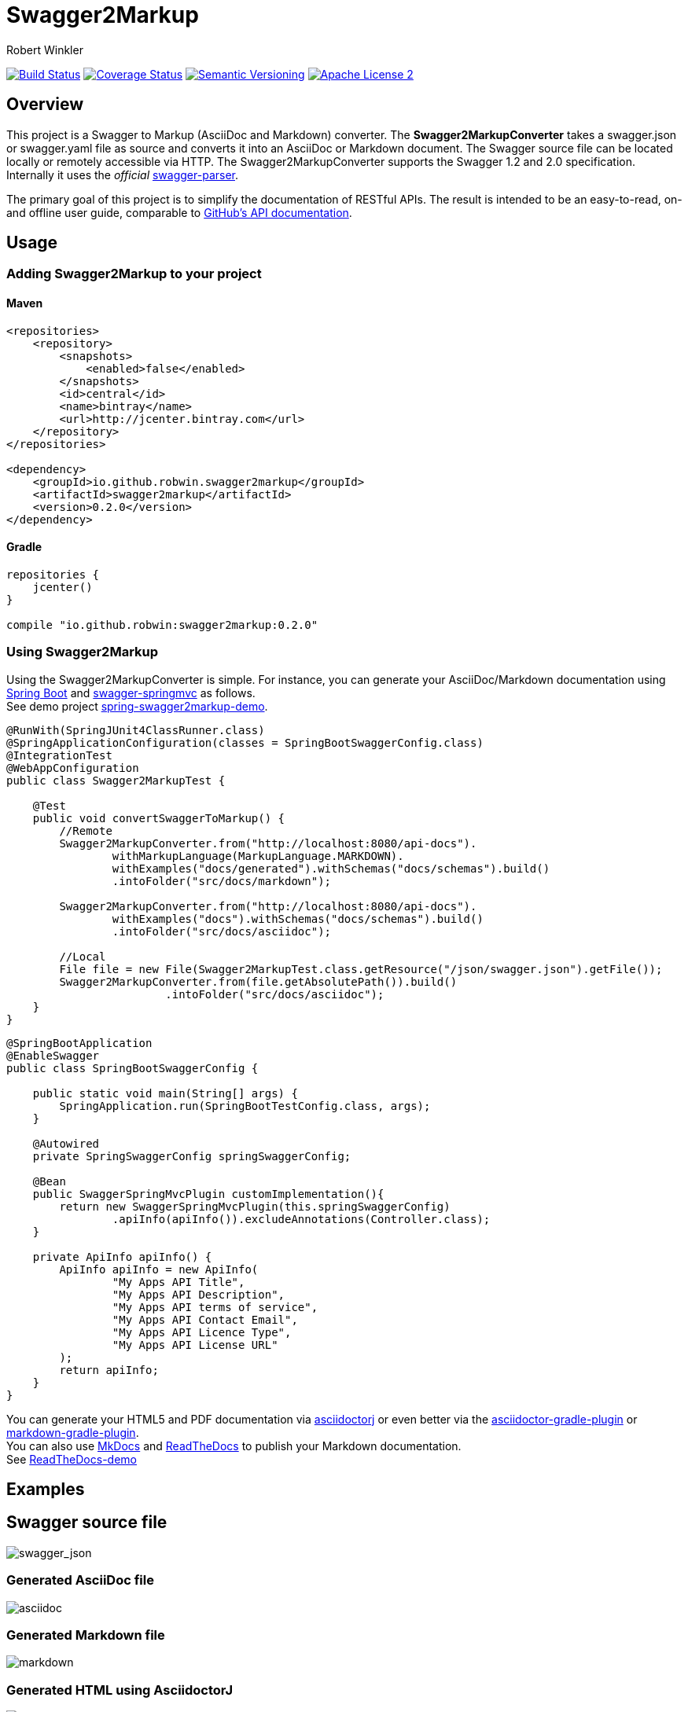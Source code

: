= Swagger2Markup
:author: Robert Winkler
:version: 0.1.0
:hardbreaks:

image:https://travis-ci.org/RobWin/swagger2markup.svg["Build Status", link="https://travis-ci.org/RobWin/swagger2markup"] image:https://coveralls.io/repos/RobWin/swagger2markup/badge.svg["Coverage Status", link="https://coveralls.io/r/RobWin/swagger2markup"] image:http://img.shields.io/:version-{version}-blue.svg["Semantic Versioning", link="https://bintray.com/robwin/maven/swagger2markup/0.1.0/view"] image:http://img.shields.io/badge/license-ASF2-blue.svg["Apache License 2", link="http://www.apache.org/licenses/LICENSE-2.0.txt"]

== Overview

This project is a Swagger to Markup (AsciiDoc and Markdown) converter. The *Swagger2MarkupConverter* takes a swagger.json or swagger.yaml file as source and converts it into an AsciiDoc or Markdown document. The Swagger source file can be located locally or remotely accessible via HTTP. The Swagger2MarkupConverter supports the Swagger 1.2 and 2.0 specification. Internally it uses the _official_ https://github.com/swagger-api/swagger-parser[swagger-parser].

The primary goal of this project is to simplify the documentation of RESTful APIs. The result is intended to be an easy-to-read, on- and offline user guide, comparable to https://developer.github.com/v3/[GitHub's API documentation]. 

== Usage

=== Adding Swagger2Markup to your project

==== Maven

[source,xml]
----
<repositories>
    <repository>
        <snapshots>
            <enabled>false</enabled>
        </snapshots>
        <id>central</id>
        <name>bintray</name>
        <url>http://jcenter.bintray.com</url>
    </repository>
</repositories>

<dependency>
    <groupId>io.github.robwin.swagger2markup</groupId>
    <artifactId>swagger2markup</artifactId>
    <version>0.2.0</version>
</dependency>
----

==== Gradle

[source,groovy]
----
repositories {
    jcenter()
}

compile "io.github.robwin:swagger2markup:0.2.0"
----

=== Using Swagger2Markup

Using the Swagger2MarkupConverter is simple. For instance, you can generate your AsciiDoc/Markdown documentation using https://github.com/spring-projects/spring-boot[Spring Boot] and https://github.com/martypitt/swagger-springmvc[swagger-springmvc] as follows.
See demo project https://github.com/RobWin/spring-swagger2markup-demo[spring-swagger2markup-demo].

[source,java]
----
@RunWith(SpringJUnit4ClassRunner.class)
@SpringApplicationConfiguration(classes = SpringBootSwaggerConfig.class)
@IntegrationTest
@WebAppConfiguration
public class Swagger2MarkupTest {

    @Test
    public void convertSwaggerToMarkup() {
        //Remote
        Swagger2MarkupConverter.from("http://localhost:8080/api-docs").
                withMarkupLanguage(MarkupLanguage.MARKDOWN).
                withExamples("docs/generated").withSchemas("docs/schemas").build()
                .intoFolder("src/docs/markdown");

        Swagger2MarkupConverter.from("http://localhost:8080/api-docs").
                withExamples("docs").withSchemas("docs/schemas").build()
                .intoFolder("src/docs/asciidoc");

        //Local
        File file = new File(Swagger2MarkupTest.class.getResource("/json/swagger.json").getFile());
        Swagger2MarkupConverter.from(file.getAbsolutePath()).build()
                        .intoFolder("src/docs/asciidoc");
    }
}
----

[source,java]
----
@SpringBootApplication
@EnableSwagger
public class SpringBootSwaggerConfig {

    public static void main(String[] args) {
        SpringApplication.run(SpringBootTestConfig.class, args);
    }

    @Autowired
    private SpringSwaggerConfig springSwaggerConfig;

    @Bean
    public SwaggerSpringMvcPlugin customImplementation(){
        return new SwaggerSpringMvcPlugin(this.springSwaggerConfig)
                .apiInfo(apiInfo()).excludeAnnotations(Controller.class);
    }

    private ApiInfo apiInfo() {
        ApiInfo apiInfo = new ApiInfo(
                "My Apps API Title",
                "My Apps API Description",
                "My Apps API terms of service",
                "My Apps API Contact Email",
                "My Apps API Licence Type",
                "My Apps API License URL"
        );
        return apiInfo;
    }
}
----

You can generate your HTML5 and PDF documentation via https://github.com/asciidoctor/asciidoctorj[asciidoctorj] or even better via the https://github.com/asciidoctor/asciidoctor-gradle-plugin[asciidoctor-gradle-plugin] or https://github.com/aalmiray/markdown-gradle-plugin[markdown-gradle-plugin].
You can also use https://github.com/tomchristie/mkdocs[MkDocs] and https://github.com/rtfd/readthedocs.org[ReadTheDocs] to publish your Markdown documentation.
See http://spring-swagger2markup-demo.readthedocs.org/[ReadTheDocs-demo]

== Examples
== Swagger source file
image::images/swagger_json.PNG[swagger_json]

=== Generated AsciiDoc file
image::images/asciidoc.PNG[asciidoc]

=== Generated Markdown file
image::images/markdown.PNG[markdown]

=== Generated HTML using AsciidoctorJ
image::images/asciidoc_html.PNG[asciidoc_html]

=== Generated HTML using Mkdocs
image::images/mkdocs_html.PNG[mkdocs_html]

=== Generated PDF using AsciidoctorJ
image::images/asciidoc_pdf.PNG[asciidoc_pdf]


== Integration with spring-restdocs
https://github.com/spring-projects/spring-restdocs[spring-restdocs] can be used together with Swagger2Markup.
Swagger2Markup can include the generated examples from spring-restdocs into the generated AsciiDoc document.
Currently it does not work for Markdown, since spring-restdocs generates only AsciiDoc files.

Let's say I have a Swagger-annotated Spring RestController method with an ApiOperation value: _"Create a quota"_

```java
@ApiOperation(value = "Create a quota", notes =  "Create a quota allows bla bla bla bla")
public void createMailStorageQuota(@ApiParam(name = "MailStorageQuota",
    value = "MailStorageQuota", required = true) @RequestBody MailStorageQuota mailStorageQuota) {
}
```

I'm using spring-restdocs in combination with https://github.com/jayway/rest-assured to test the Controller.
The target folder of the generated request and response example files must be _"create_a_quota"_ (similar to the value of the ApiOperation).

```java
given().contentType(ContentType.XML).body(storageQuota).resultHandlers(document("create_a_quota")).
when().put("/quotas").
then().statusCode(204);
```

The spring-restdocs output directory is configured as follows:

```
io.restdocumented.outputDir = docs/generated
```

The Swagger2MarkupConverter must know the output directory of spring-restdocs.

```java
Swagger2MarkupConverter.from("http://localhost:8080/api-docs").
                withExamples("docs/generated").build()
                .intoFolder("src/docs/asciidoc");
```

The Swagger2MarkupConverter searches for a Swagger ApiOperation with value: _"Create a quota"_ in a folder called _"docs/generated/create_a_quota"_  and includes the _request.asciidoc_ and _response.asciidoc_ files, if they are available.

== Integration of JSON and XML Schema files.
Swagger2Markup can also include JSON and XML Schema files into the generated document.

```java
Swagger2MarkupConverter.from("http://localhost:8080/api-docs").
                withMarkupLanguage(MarkupLanguage.MARKDOWN).
                withExamples("docs/generated").withSchemas("docs/schemas").build()
                .intoFolder("src/docs/markdown");
```

I create the Schemas files in Unit-Tests as follows:

```java
        RestDocumented restDocumented = RestDocumented.fromProperties();
        restDocumented.documentJsonSchema(MailStorageQuota.class, "docs/schemas");
        restDocumented.documentXmlSchema(MailStorageQuota.class, "docs/schemas");
```

I will make RestDocumented public soon. RestDocumented creates a MailStorageQuota.xsd and MailStorageQuota.json file in the folder "docs/schemas".
The Swagger2MarkupConverter will include the JSON and XML Schemas, if a Swagger Operation uses the MailStorageQuota class as Input or Output.

See example: http://spring-swagger2markup-demo.readthedocs.org/en/latest/generated/definitions/[ReadTheDocs-demo]

== Document Builder
The Swagger2Markup library allows to build an AsciiDoc or Markdown document via the Builder pattern:
[source,java]
----
DocumentBuilder builder = DocumentBuilders.documentBuilder(MarkupLanguage.ASCIIDOC);
builder.documentTitle("Test title").textLine("Text line").writeToFile("/tmp", "test.adoc", StandardCharsets.UTF_8);

DocumentBuilder builder = DocumentBuilders.documentBuilder(MarkupLanguage.MARKDOWN);
builder.documentTitle("Test title").textLine("Text line").writeToFile("/tmp", "test.adoc", StandardCharsets.UTF_8);
----
